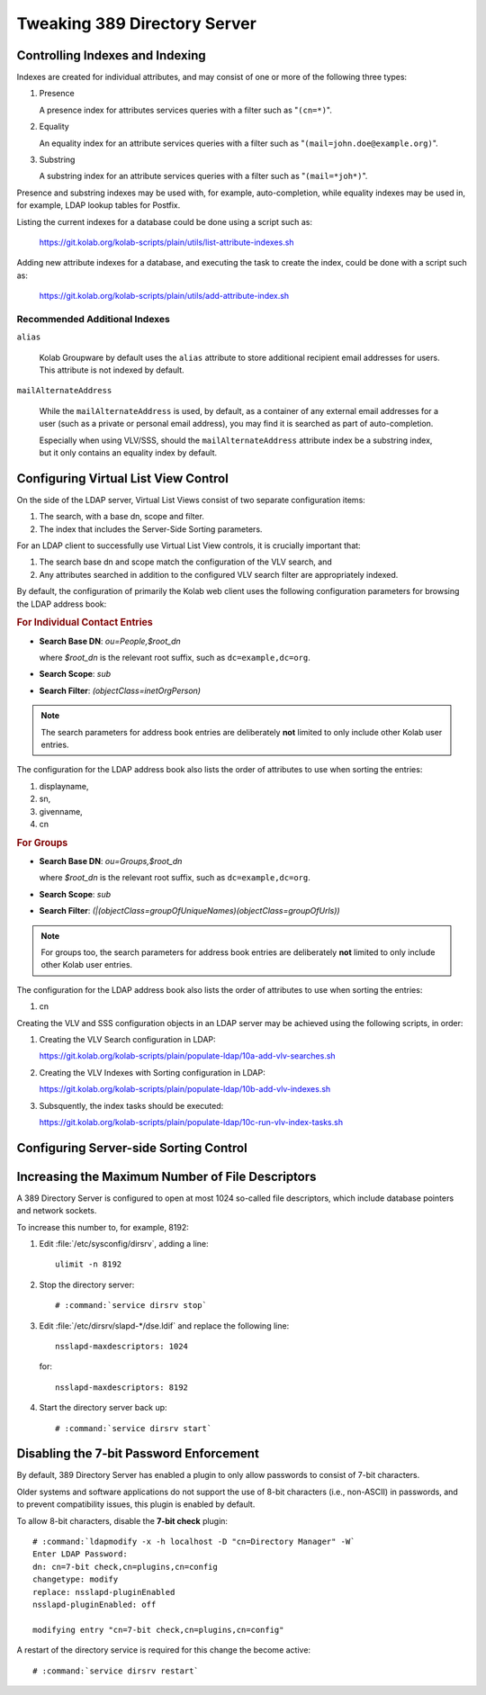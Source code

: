 =============================
Tweaking 389 Directory Server
=============================

Controlling Indexes and Indexing
--------------------------------

Indexes are created for individual attributes, and may consist of one or more of
the following three types:

#.  Presence

    A presence index for attributes services queries with a filter such as
    "``(cn=*)``".

#.  Equality

    An equality index for an attribute services queries with a filter such as
    "``(mail=john.doe@example.org)``".

#.  Substring

    A substring index for an attribute services queries with a filter such as
    "``(mail=*joh*)``".

Presence and substring indexes may be used with, for example, auto-completion,
while equality indexes may be used in, for example, LDAP lookup tables for
Postfix.

Listing the current indexes for a database could be done using a script such as:

    https://git.kolab.org/kolab-scripts/plain/utils/list-attribute-indexes.sh

Adding new attribute indexes for a database, and executing the task to create
the index, could be done with a script such as:

    https://git.kolab.org/kolab-scripts/plain/utils/add-attribute-index.sh

Recommended Additional Indexes
^^^^^^^^^^^^^^^^^^^^^^^^^^^^^^

``alias``

    Kolab Groupware by default uses the ``alias`` attribute to store additional
    recipient email addresses for users. This attribute is not indexed by
    default.

``mailAlternateAddress``

    While the ``mailAlternateAddress`` is used, by default, as a container of
    any external email addresses for a user (such as a private or personal email
    address), you may find it is searched as part of auto-completion.

    Especially when using VLV/SSS, should the ``mailAlternateAddress`` attribute
    index be a substring index, but it only contains an equality index by
    default.

.. _admin_ldap_configure-vlv:

Configuring Virtual List View Control
-------------------------------------

On the side of the LDAP server, Virtual List Views consist of two separate
configuration items:

#.  The search, with a base dn, scope and filter.

#.  The index that includes the Server-Side Sorting parameters.

For an LDAP client to successfully use Virtual List View controls, it is
crucially important that:

#.  The search base dn and scope match the configuration of the VLV search, and

#.  Any attributes searched in addition to the configured VLV search filter are
    appropriately indexed.

By default, the configuration of primarily the Kolab web client uses the
following configuration parameters for browsing the LDAP address book:

.. rubric:: For Individual Contact Entries

*   **Search Base DN**: *ou=People,$root_dn*

    where *$root_dn* is the relevant root suffix, such as ``dc=example,dc=org``.

*   **Search Scope**: *sub*
*   **Search Filter**: *(objectClass=inetOrgPerson)*

.. NOTE::

    The search parameters for address book entries are deliberately **not**
    limited to only include other Kolab user entries.

The configuration for the LDAP address book also lists the order of attributes
to use when sorting the entries:

#.  displayname,
#.  sn,
#.  givenname,
#.  cn

.. rubric:: For Groups

*   **Search Base DN**: *ou=Groups,$root_dn*

    where *$root_dn* is the relevant root suffix, such as ``dc=example,dc=org``.

*   **Search Scope**: *sub*
*   **Search Filter**: *(|(objectClass=groupOfUniqueNames)(objectClass=groupOfUrls))*

.. NOTE::

    For groups too, the search parameters for address book entries are
    deliberately **not** limited to only include other Kolab user entries.

The configuration for the LDAP address book also lists the order of attributes
to use when sorting the entries:

#.  cn

Creating the VLV and SSS configuration objects in an LDAP server may be achieved
using the following scripts, in order:

#.  Creating the VLV Search configuration in LDAP:

    https://git.kolab.org/kolab-scripts/plain/populate-ldap/10a-add-vlv-searches.sh

#.  Creating the VLV Indexes with Sorting configuration in LDAP:

    https://git.kolab.org/kolab-scripts/plain/populate-ldap/10b-add-vlv-indexes.sh

#.  Subsquently, the index tasks should be executed:

    https://git.kolab.org/kolab-scripts/plain/populate-ldap/10c-run-vlv-index-tasks.sh

.. _admin_ldap_configure-sss:

Configuring Server-side Sorting Control
---------------------------------------

.. _admin_ldap_increasing-max-open-fds:

Increasing the Maximum Number of File Descriptors
-------------------------------------------------

A 389 Directory Server is configured to open at most 1024 so-called file
descriptors, which include database pointers and network sockets.

To increase this number to, for example, 8192:

#.  Edit :file:`/etc/sysconfig/dirsrv`, adding a line:

    .. parsed-literal::

        ulimit -n 8192

#.  Stop the directory server:

    .. parsed-literal::

        # :command:`service dirsrv stop`

#.  Edit :file:`/etc/dirsrv/slapd-*/dse.ldif` and replace the following line:

    .. parsed-literal::

        nsslapd-maxdescriptors: 1024

    for:

    .. parsed-literal::

        nsslapd-maxdescriptors: 8192

#.  Start the directory server back up:

    .. parsed-literal::

        # :command:`service dirsrv start`

.. _admin_ldap_7bit-password-check:

Disabling the 7-bit Password Enforcement
----------------------------------------

By default, 389 Directory Server has enabled a plugin to only allow passwords to
consist of 7-bit characters.

Older systems and software applications do not support the use of 8-bit
characters (i.e., non-ASCII) in passwords, and to prevent compatibility issues,
this plugin is enabled by default.

To allow 8-bit characters, disable the **7-bit check** plugin:

.. parsed-literal::

    # :command:`ldapmodify -x -h localhost -D "cn=Directory Manager" -W`
    Enter LDAP Password:
    dn: cn=7-bit check,cn=plugins,cn=config
    changetype: modify
    replace: nsslapd-pluginEnabled
    nsslapd-pluginEnabled: off

    modifying entry "cn=7-bit check,cn=plugins,cn=config"

A restart of the directory service is required for this change the become
active:

.. parsed-literal::

    # :command:`service dirsrv restart`
